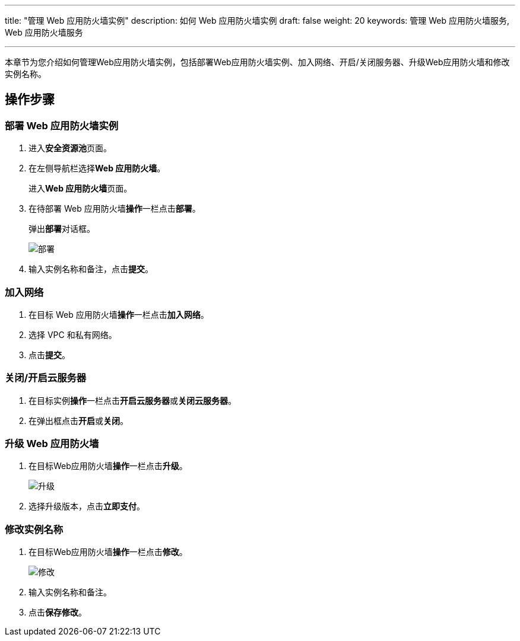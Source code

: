 ---
title: "管理 Web 应用防火墙实例"
description: 如何 Web 应用防火墙实例
draft: false
weight: 20
keywords: 管理 Web 应用防火墙服务,  Web 应用防火墙服务

---



本章节为您介绍如何管理Web应用防火墙实例，包括部署Web应用防火墙实例、加入网络、开启/关闭服务器、升级Web应用防火墙和修改实例名称。

== 操作步骤

=== 部署 Web 应用防火墙实例

. 进入**安全资源池**页面。
. 在左侧导航栏选择**Web 应用防火墙**。
+
进入**Web 应用防火墙**页面。

. 在待部署 Web 应用防火墙**操作**一栏点击**部署**。
+
弹出**部署**对话框。
+
image::/images/cloud_service/security/srp/g1.png[部署]

. 输入实例名称和备注，点击**提交**。

=== 加入网络

. 在目标 Web 应用防火墙**操作**一栏点击**加入网络**。
. 选择 VPC 和私有网络。
. 点击**提交**。

=== 关闭/开启云服务器

. 在目标实例**操作**一栏点击**开启云服务器**或**关闭云服务器**。
. 在弹出框点击**开启**或**关闭**。

=== 升级 Web 应用防火墙

. 在目标Web应用防火墙**操作**一栏点击**升级**。
+
image::/images/cloud_service/security/srp/g1.png[升级]

. 选择升级版本，点击**立即支付**。

=== 修改实例名称

. 在目标Web应用防火墙**操作**一栏点击**修改**。
+
image::/images/cloud_service/security/srp/g3.png[修改]

. 输入实例名称和备注。
. 点击**保存修改**。

